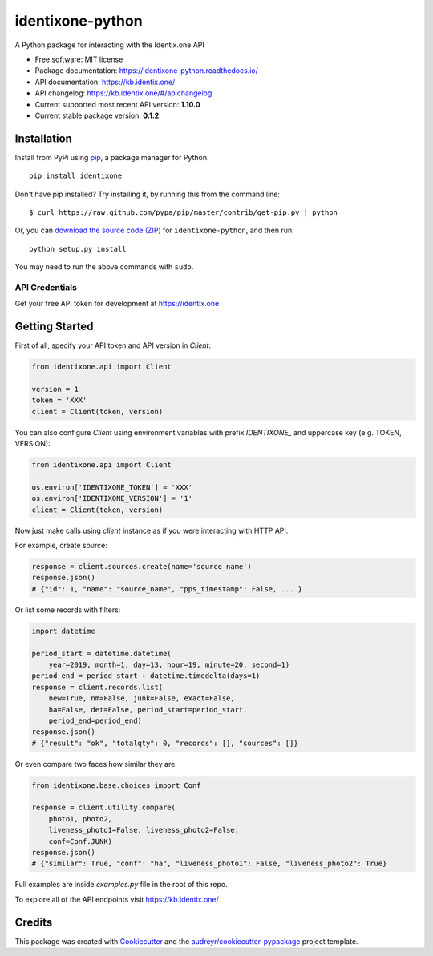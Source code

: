 identixone-python
=================

.. image:: https://img.shields.io/pypi/v/identixone.svg
   :target: https://pypi.python.org/pypi/identixone
.. image:: https://secure.travis-ci.org/identixone/identixone-python.png?branch=master
   :target: https://travis-ci.org/identixone/identixone-python
.. image:: https://readthedocs.org/projects/identixone-python/badge/?version=latest
   :target: https://identixone-python.readthedocs.io/en/latest/?badge=latest
   :alt: Documentation Status
.. image:: https://pyup.io/repos/github/identixone/identixone-python/shield.svg
   :target: https://pyup.io/repos/github/identixone/identixone-python/
   :alt: Updates

A Python package for interacting with the Identix.one API

* Free software: MIT license
* Package documentation: https://identixone-python.readthedocs.io/
* API documentation: https://kb.identix.one/
* API changelog: https://kb.identix.one/#/apichangelog
* Current supported most recent API version: **1.10.0**
* Current stable package version: **0.1.2**


Installation
------------

Install from PyPi using
`pip <http://www.pip-installer.org/en/latest/>`__, a package manager for
Python.

::

   pip install identixone

Don't have pip installed? Try installing it, by running this from the
command line:

::

   $ curl https://raw.github.com/pypa/pip/master/contrib/get-pip.py | python

Or, you can `download the source code
(ZIP) <https://github.com/identixone/identixone-python/zipball/master>`__ for
``identixone-python``, and then run:

::

   python setup.py install

You may need to run the above commands with ``sudo``.


API Credentials
~~~~~~~~~~~~~~~

Get your free API token for development at https://identix.one


Getting Started
---------------

First of all, specify your API token and API version in `Client`:

.. code:: python

    from identixone.api import Client

    version = 1
    token = 'XXX'
    client = Client(token, version)

You can also configure `Client` using environment variables with prefix `IDENTIXONE_` and uppercase key (e.g. TOKEN, VERSION):

.. code:: python

    from identixone.api import Client

    os.environ['IDENTIXONE_TOKEN'] = 'XXX'
    os.environ['IDENTIXONE_VERSION'] = '1'
    client = Client(token, version)

Now just make calls using `client` instance as if you were interacting with HTTP API.

For example, create source:


.. code:: python

    response = client.sources.create(name='source_name')
    response.json()
    # {"id": 1, "name": "source_name", "pps_timestamp": False, ... }

Or list some records with filters:

.. code:: python

    import datetime

    period_start = datetime.datetime(
        year=2019, month=1, day=13, hour=19, minute=20, second=1)
    period_end = period_start + datetime.timedelta(days=1)
    response = client.records.list(
        new=True, nm=False, junk=False, exact=False,
        ha=False, det=False, period_start=period_start,
        period_end=period_end)
    response.json()
    # {"result": "ok", "totalqty": 0, "records": [], "sources": []}

Or even compare two faces how similar they are:

.. code:: python

    from identixone.base.choices import Conf

    response = client.utility.compare(
        photo1, photo2,
        liveness_photo1=False, liveness_photo2=False,
        conf=Conf.JUNK)
    response.json()
    # {"similar": True, "conf": "ha", "liveness_photo1": False, "liveness_photo2": True}

Full examples are inside `examples.py` file in the root of this repo.

To explore all of the API endpoints visit https://kb.identix.one/

Credits
-------

This package was created with Cookiecutter_ and the `audreyr/cookiecutter-pypackage`_ project template.

.. _Cookiecutter: https://github.com/audreyr/cookiecutter
.. _`audreyr/cookiecutter-pypackage`: https://github.com/audreyr/cookiecutter-pypackage
